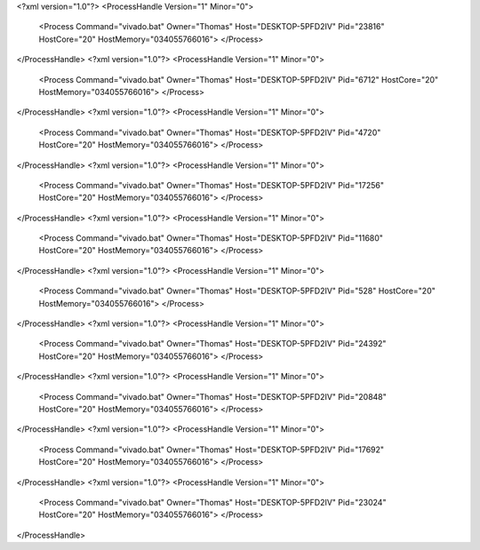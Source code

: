 <?xml version="1.0"?>
<ProcessHandle Version="1" Minor="0">
    <Process Command="vivado.bat" Owner="Thomas" Host="DESKTOP-5PFD2IV" Pid="23816" HostCore="20" HostMemory="034055766016">
    </Process>
</ProcessHandle>
<?xml version="1.0"?>
<ProcessHandle Version="1" Minor="0">
    <Process Command="vivado.bat" Owner="Thomas" Host="DESKTOP-5PFD2IV" Pid="6712" HostCore="20" HostMemory="034055766016">
    </Process>
</ProcessHandle>
<?xml version="1.0"?>
<ProcessHandle Version="1" Minor="0">
    <Process Command="vivado.bat" Owner="Thomas" Host="DESKTOP-5PFD2IV" Pid="4720" HostCore="20" HostMemory="034055766016">
    </Process>
</ProcessHandle>
<?xml version="1.0"?>
<ProcessHandle Version="1" Minor="0">
    <Process Command="vivado.bat" Owner="Thomas" Host="DESKTOP-5PFD2IV" Pid="17256" HostCore="20" HostMemory="034055766016">
    </Process>
</ProcessHandle>
<?xml version="1.0"?>
<ProcessHandle Version="1" Minor="0">
    <Process Command="vivado.bat" Owner="Thomas" Host="DESKTOP-5PFD2IV" Pid="11680" HostCore="20" HostMemory="034055766016">
    </Process>
</ProcessHandle>
<?xml version="1.0"?>
<ProcessHandle Version="1" Minor="0">
    <Process Command="vivado.bat" Owner="Thomas" Host="DESKTOP-5PFD2IV" Pid="528" HostCore="20" HostMemory="034055766016">
    </Process>
</ProcessHandle>
<?xml version="1.0"?>
<ProcessHandle Version="1" Minor="0">
    <Process Command="vivado.bat" Owner="Thomas" Host="DESKTOP-5PFD2IV" Pid="24392" HostCore="20" HostMemory="034055766016">
    </Process>
</ProcessHandle>
<?xml version="1.0"?>
<ProcessHandle Version="1" Minor="0">
    <Process Command="vivado.bat" Owner="Thomas" Host="DESKTOP-5PFD2IV" Pid="20848" HostCore="20" HostMemory="034055766016">
    </Process>
</ProcessHandle>
<?xml version="1.0"?>
<ProcessHandle Version="1" Minor="0">
    <Process Command="vivado.bat" Owner="Thomas" Host="DESKTOP-5PFD2IV" Pid="17692" HostCore="20" HostMemory="034055766016">
    </Process>
</ProcessHandle>
<?xml version="1.0"?>
<ProcessHandle Version="1" Minor="0">
    <Process Command="vivado.bat" Owner="Thomas" Host="DESKTOP-5PFD2IV" Pid="23024" HostCore="20" HostMemory="034055766016">
    </Process>
</ProcessHandle>
